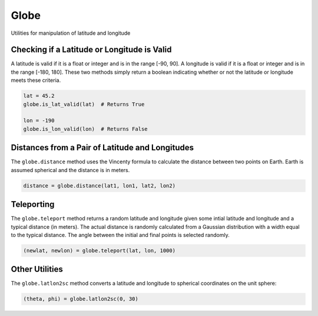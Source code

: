Globe
=====

Utilities for manipulation of latitude and longitude


Checking if a Latitude or Longitude is Valid
--------------------------------------------

A latitude is valid if it is a float or integer and is in the range
[-90, 90]. A longitude is valid if it is a float or integer and is in
the range [-180, 180]. These two methods simply return a boolean
indicating whether or not the latitude or longitude meets these criteria.

.. code :: python

    lat = 45.2
    globe.is_lat_valid(lat)  # Returns True

    lon = -190
    globe.is_lon_valid(lon)  # Returns False


Distances from a Pair of Latitude and Longitudes
------------------------------------------------

The ``globe.distance`` method uses the Vincenty formula to calculate the distance between two
points on Earth. Earth is assumed spherical and the distance is in meters.

.. code :: python

    distance = globe.distance(lat1, lon1, lat2, lon2)


Teleporting
-----------

The ``globe.teleport`` method returns a random latitude and longitude given some intial latitude and longitude and a typical distance (in meters). The actual distance is randomly calculated from a Gaussian distribution with a width equal to the typical distance. The angle between the initial and final points is selected randomly.

.. code :: python

    (newlat, newlon) = globe.teleport(lat, lon, 1000)


Other Utilities
---------------

The ``globe.latlon2sc`` method converts a latitude and longitude to
spherical coordinates on the unit sphere:

.. code :: python

    (theta, phi) = globe.latlon2sc(0, 30)

